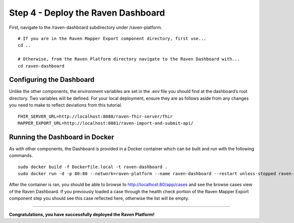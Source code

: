 .. _dashboard:

Step 4 - Deploy the Raven Dashboard
===================================

First, navigate to the /raven-dashboard subdirectory under
/raven-platform.

::

   # If you are in the Raven Mapper Export component directory, first use...
   cd ..

   # Otherwise, from the Raven Platform directory navigate to the Raven Dashboard with...
   cd raven-dashboard

Configuring the Dashboard
-------------------------

Unlike the other components, the environment variables are set in the
.env file you should find at the dashboard’s root directory. Two
variables will be defined. For your local deployment, ensure they are as
follows aside from any changes you need to make to reflect deviations
from this tutorial.

::

   FHIR_SERVER_URL=http://localhost:8080/raven-fhir-server/fhir
   MAPPER_EXPORT_URL=http://localhost:8081/raven-import-and-submit-api/

Running the Dashboard in Docker
-------------------------------

As with other components, the Dashboard is provided in a Docker
container which can be built and run with the following commands.

::

   sudo docker build -f Dockerfile.local -t raven-dashboard . 
   sudo docker run -d -p 80:80 --network=raven-platform --name raven-dashboard --restart unless-stopped raven-dashboard:latest

After the container is ran, you should be able to browse to
http://localhost:80/app/cases and see the browse cases view of the
Raven Dashboard. If you previously loaded a case through the health
check portion of the Raven Mapper Export component step you should see
this case reflected here, otherwise the list will be empty.

--------------

**Congratulations, you have successfully deployed the Raven Platform!**
